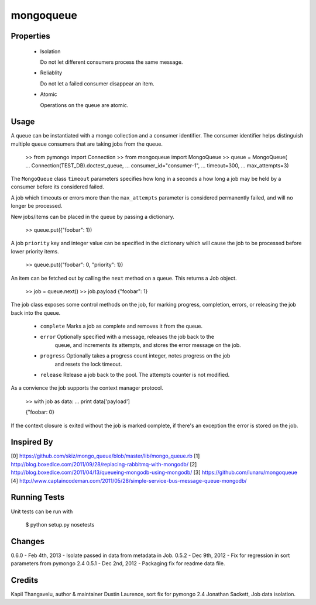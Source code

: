 mongoqueue
----------

Properties
==========

 - Isolation

   Do not let different consumers process the same message.

 - Reliablity

   Do not let a failed consumer disappear an item.

 - Atomic

   Operations on the queue are atomic.

Usage
=====

A queue can be instantiated with a mongo collection and a consumer
identifier. The consumer identifier helps distinguish multiple queue
consumers that are taking jobs from the queue.

  >> from pymongo import Connection
  >> from mongoqueue import MongoQueue
  >> queue = MongoQueue(
  ...   Connection(TEST_DB).doctest_queue,
  ...   consumer_id="consumer-1",
  ...   timeout=300,
  ...   max_attempts=3)

The ``MongoQueue`` class ``timeout`` parameters specifies how long in a
seconds a how long a job may be held by a consumer before its
considered failed.

A job which timeouts or errors more than the ``max_attempts``
parameter is considered permanently failed, and will no longer be
processed.

New jobs/items can be placed in the queue by passing a dictionary.

  >> queue.put({"foobar": 1})

A job ``priority`` key and integer value can be specified in the
dictionary which will cause the job to be processed before lower
priority items.

  >> queue.put({"foobar": 0, "priority": 1})

An item can be fetched out by calling the ``next`` method on a queue.
This returns a Job object.

  >> job = queue.next()
  >> job.payload
  {"foobar": 1}

The job class exposes some control methods on the job, for marking progress,
completion, errors, or releasing the job back into the queue.

  - ``complete`` Marks a job as complete and removes it from the queue.

  - ``error`` Optionally specified with a message, releases the job back to the
     queue, and increments its attempts, and stores the error message on the job.

  - ``progress`` Optionally takes a progress count integer, notes progress on the job
     and resets the lock timeout.

  - ``release`` Release a job back to the pool. The attempts counter is not modified.

As a convience the job supports the context manager protocol.

  >> with job as data:
  ...   print data['payload']

  {"foobar: 0}

If the context closure is exited without the job is marked complete,
if there's an exception the error is stored on the job.


Inspired By
===========

[0] https://github.com/skiz/mongo_queue/blob/master/lib/mongo_queue.rb
[1] http://blog.boxedice.com/2011/09/28/replacing-rabbitmq-with-mongodb/
[2] http://blog.boxedice.com/2011/04/13/queueing-mongodb-using-mongodb/
[3] https://github.com/lunaru/mongoqueue
[4] http://www.captaincodeman.com/2011/05/28/simple-service-bus-message-queue-mongodb/


Running Tests
=============

Unit tests can be run with

 $ python setup.py nosetests

Changes
=======

0.6.0 - Feb 4th, 2013 - Isolate passed in data from metadata in Job.
0.5.2 - Dec 9th, 2012 - Fix for regression in sort parameters from pymongo 2.4
0.5.1 - Dec 2nd, 2012 - Packaging fix for readme data file.

Credits
=======

Kapil Thangavelu, author & maintainer
Dustin Laurence, sort fix for pymongo 2.4
Jonathan Sackett, Job data isolation.
